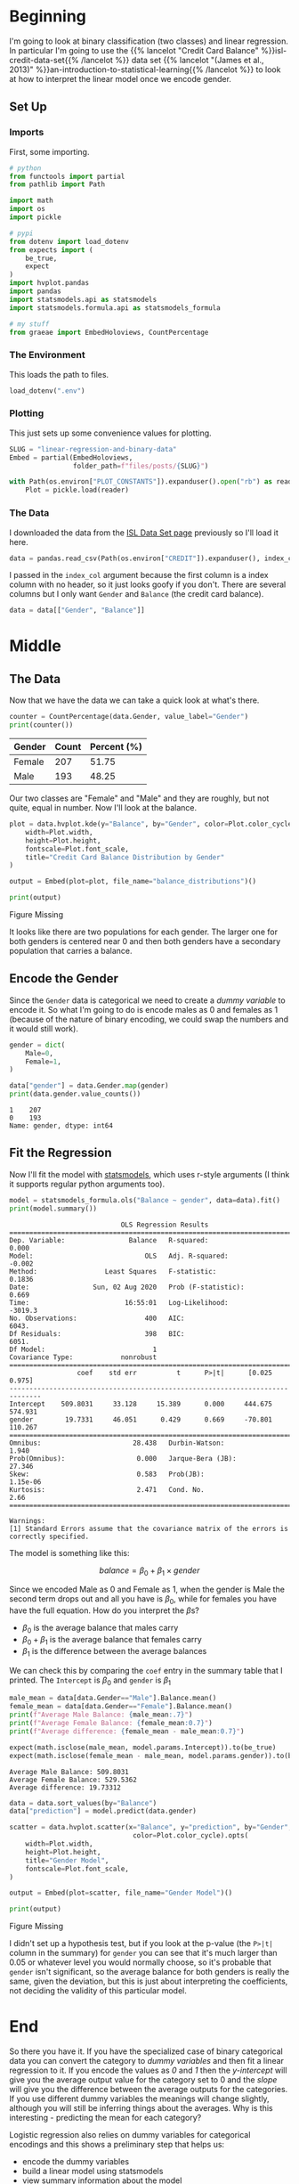 #+BEGIN_COMMENT
.. title: Linear Regression and Binary Data
.. slug: linear-regression-and-binary-data
.. date: 2020-08-01 17:31:46 UTC-07:00
.. tags: linear regression,data,slipnote,dummy variables,categorical data
.. category: Data
.. link: 
.. description: A note on Linear Regression and binary data.
.. type: text
.. has_math: true
#+END_COMMENT
#+OPTIONS: ^:{}
#+TOC: headlines 2

#+PROPERTY: header-args :session ~/.local/share/jupyter/runtime/kernel-a9199e19-26ff-4877-a660-e5f1f3cda209.json
#+BEGIN_SRC python :results none :exports none
%load_ext autoreload
%autoreload 2
#+END_SRC

* Beginning
I'm going to look at binary classification (two classes) and linear regression. In particular I'm going to use the {{% lancelot "Credit Card Balance" %}}isl-credit-data-set{{% /lancelot %}} data set {{% lancelot "(James et al., 2013)" %}}an-introduction-to-statistical-learning{{% /lancelot %}} to look at how to interpret the linear model once we encode gender.
** Set Up
*** Imports
   First, some importing.
#+begin_src python :results none
# python
from functools import partial
from pathlib import Path

import math
import os
import pickle

# pypi
from dotenv import load_dotenv
from expects import (
    be_true,
    expect
)
import hvplot.pandas
import pandas
import statsmodels.api as statsmodels
import statsmodels.formula.api as statsmodels_formula

# my stuff
from graeae import EmbedHoloviews, CountPercentage
#+end_src
*** The Environment
    This loads the path to files.
#+begin_src python :results none
load_dotenv(".env")
#+end_src
*** Plotting
    This just sets up some convenience values for plotting.
#+begin_src python :results none
SLUG = "linear-regression-and-binary-data"
Embed = partial(EmbedHoloviews,
                folder_path=f"files/posts/{SLUG}")

with Path(os.environ["PLOT_CONSTANTS"]).expanduser().open("rb") as reader:
    Plot = pickle.load(reader)
#+end_src
*** The Data
    I downloaded the data from the [[https://faculty.marshall.usc.edu/gareth-james/ISL/data.html][ISL Data Set page]] previously so I'll load it here.
#+begin_src python :results none
data = pandas.read_csv(Path(os.environ["CREDIT"]).expanduser(), index_col=0)
#+end_src

I passed in the =index_col= argument because the first column is a index column with no header, so it just looks goofy if you don't. There are several columns but I only want =Gender= and =Balance= (the credit card balance).

#+begin_src python :results none
data = data[["Gender", "Balance"]]
#+end_src
* Middle
** The Data
   Now that we have the data we can take a quick look at what's there.
#+begin_src python :results output :exports both
counter = CountPercentage(data.Gender, value_label="Gender")
print(counter())
#+end_src

| Gender   |   Count |   Percent (%) |
|----------+---------+---------------|
| Female   |     207 |         51.75 |
| Male     |     193 |         48.25 |

Our two classes are "Female" and "Male" and they are roughly, but not quite, equal in number. Now I'll look at the balance.

#+begin_src python :results none
plot = data.hvplot.kde(y="Balance", by="Gender", color=Plot.color_cycle).opts(
    width=Plot.width,
    height=Plot.height,
    fontscale=Plot.font_scale,
    title="Credit Card Balance Distribution by Gender"
)

output = Embed(plot=plot, file_name="balance_distributions")()
#+end_src

#+begin_src python :results output html :exports both
print(output)
#+end_src

#+RESULTS:
#+begin_export html
<object type="text/html" data="balance_distributions.html" style="width:100%" height=800>
  <p>Figure Missing</p>
</object>
#+end_export

It looks like there are two populations for each gender. The larger one for both genders is centered near 0 and then both genders have a secondary population that carries a balance.

** Encode the Gender
   Since the =Gender= data is categorical we need to create a /dummy variable/ to encode it. So what I'm going to do is encode males as 0 and females as 1 (because of the nature of binary encoding, we could swap the numbers and it would still work).

#+begin_src python :results none
gender = dict(
    Male=0,
    Female=1,
)
#+end_src

#+begin_src python :results output :exports both
data["gender"] = data.Gender.map(gender)
print(data.gender.value_counts())
#+end_src

#+RESULTS:
: 1    207
: 0    193
: Name: gender, dtype: int64

** Fit the Regression
   Now I'll fit the model with [[https://www.statsmodels.org/stable/index.html][statsmodels]], which uses r-style arguments (I think it supports regular python arguments too).

#+begin_src python :results output :exports both
model = statsmodels_formula.ols("Balance ~ gender", data=data).fit()
print(model.summary())
#+end_src

#+RESULTS:
#+begin_example
                            OLS Regression Results                            
==============================================================================
Dep. Variable:                Balance   R-squared:                       0.000
Model:                            OLS   Adj. R-squared:                 -0.002
Method:                 Least Squares   F-statistic:                    0.1836
Date:                Sun, 02 Aug 2020   Prob (F-statistic):              0.669
Time:                        16:55:01   Log-Likelihood:                -3019.3
No. Observations:                 400   AIC:                             6043.
Df Residuals:                     398   BIC:                             6051.
Df Model:                           1                                         
Covariance Type:            nonrobust                                         
==============================================================================
                 coef    std err          t      P>|t|      [0.025      0.975]
------------------------------------------------------------------------------
Intercept    509.8031     33.128     15.389      0.000     444.675     574.931
gender        19.7331     46.051      0.429      0.669     -70.801     110.267
==============================================================================
Omnibus:                       28.438   Durbin-Watson:                   1.940
Prob(Omnibus):                  0.000   Jarque-Bera (JB):               27.346
Skew:                           0.583   Prob(JB):                     1.15e-06
Kurtosis:                       2.471   Cond. No.                         2.66
==============================================================================

Warnings:
[1] Standard Errors assume that the covariance matrix of the errors is correctly specified.
#+end_example

The model is something like this:

\[
 balance = \beta_0 + \beta_1 \times gender
\]

Since we encoded Male as 0 and Female as 1, when the gender is Male the second term drops out and all you have is \(\beta_0\), while for females you have have the full equation. How do you interpret the \(\beta\)s? 

 - \(\beta_0\) is the average balance that males carry
 - \(\beta_0 + \beta_1\) is the average balance that females carry
 - \(\beta_1\) is the difference between the average balances

We can check this by comparing the =coef= entry in the summary table that I printed. The =Intercept= is \(\beta_0\) and =gender= is \(\beta_1\)

#+begin_src python :results output :exports both
male_mean = data[data.Gender=="Male"].Balance.mean()
female_mean = data[data.Gender=="Female"].Balance.mean()
print(f"Average Male Balance: {male_mean:.7}")
print(f"Average Female Balance: {female_mean:0.7}")
print(f"Average difference: {female_mean - male_mean:0.7}")

expect(math.isclose(male_mean, model.params.Intercept)).to(be_true)
expect(math.isclose(female_mean - male_mean, model.params.gender)).to(be_true)
#+end_src

#+RESULTS:
: Average Male Balance: 509.8031
: Average Female Balance: 529.5362
: Average difference: 19.73312

#+begin_src python :results none
data = data.sort_values(by="Balance")
data["prediction"] = model.predict(data.gender)
#+end_src

#+begin_src python :results none
scatter = data.hvplot.scatter(x="Balance", y="prediction", by="Gender",
                               color=Plot.color_cycle).opts(
    width=Plot.width,
    height=Plot.height,
    title="Gender Model",
    fontscale=Plot.font_scale,
)

output = Embed(plot=scatter, file_name="Gender Model")()
#+end_src

#+begin_src python :results output html :exports both
print(output)
#+end_src

#+RESULTS:
#+begin_export html
<object type="text/html" data="Gender Model.html" style="width:100%" height=800>
  <p>Figure Missing</p>
</object>
#+end_export

I didn't set up a hypothesis test, but if you look at the p-value (the =P>|t|= column in the summary) for =gender= you can see that it's much larger than 0.05 or whatever level you would normally choose, so it's probable that =gender= isn't significant, so the average balance for both genders is really the same, given the deviation, but this is just about interpreting the coefficients, not deciding the validity of this particular model.

* End
  So there you have it. If you have the specialized case of binary categorical data you can convert the category to /dummy variables/ and then fit a linear regression to it. If you encode the values as /0/ and /1/ then the /y-intercept/ will give you the average output value for the category set to 0 and the /slope/ will give you the difference between the average outputs for the categories. If you use different dummy variables the meanings will change slightly, although you will still be inferring things about the averages. Why is this interesting - predicting the mean for each category?

 Logistic regression also relies on dummy variables for categorical encodings and this shows a preliminary step that helps us:
  - encode the dummy variables
  - build a linear model using statsmodels
  - view summary information about the model

I didn't emphasize it, but the p-value for the f-statistic might be valuable when deciding whether the categorical data is different enough to use as a feature.
* Sources
  - {{% doc %}}an-introduction-to-statistical-learning{{% /doc %}}
  - {{% doc %}}isl-credit-data-set{{% /doc %}}

#  LocalWords:  lancelot

